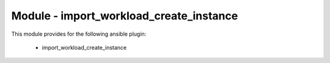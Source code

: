 ========================================
Module - import_workload_create_instance
========================================


This module provides for the following ansible plugin:

    * import_workload_create_instance


.. ansibleautoplugin::
   :module: plugins/modules/import_workload_create_instance.py
   :documentation: true
   :examples: true
